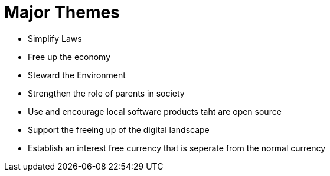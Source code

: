 = Major Themes

* Simplify Laws
* Free up the economy
* Steward the Environment
* Strengthen the role of parents in society
* Use and encourage local software products taht are open source
* Support the freeing up of the digital landscape
* Establish an interest free currency that is seperate from the normal currency
